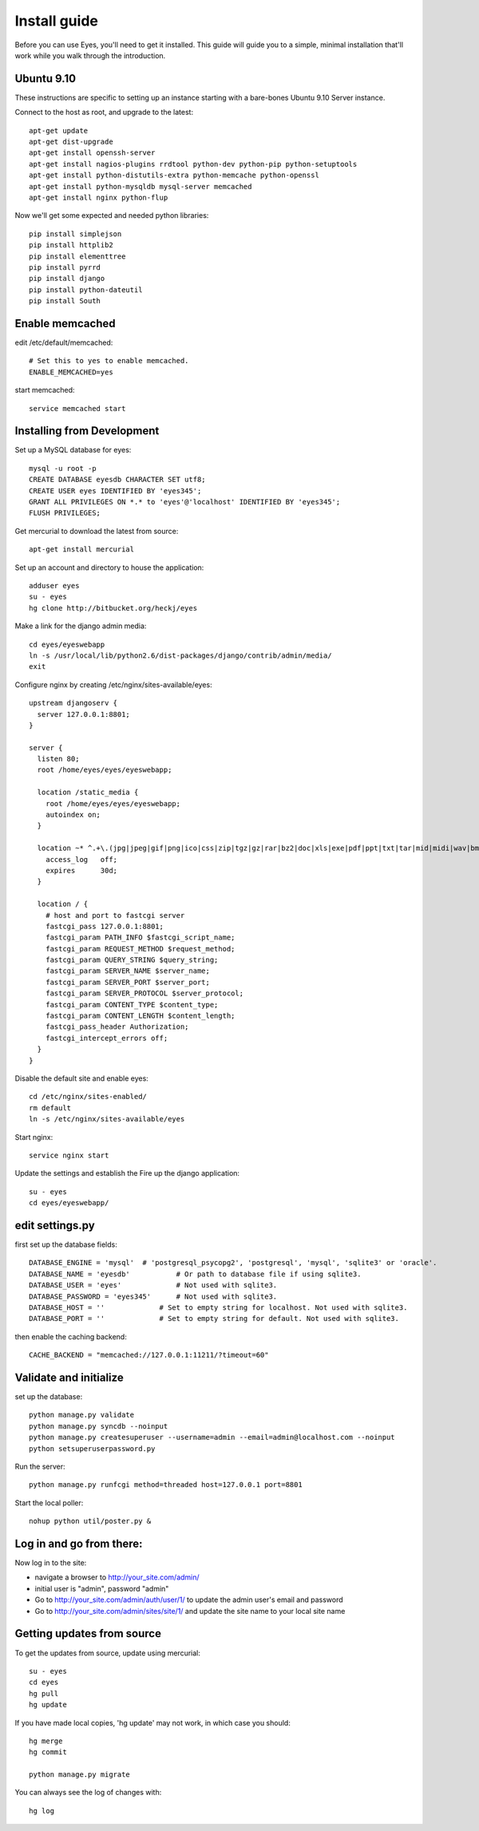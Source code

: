 .. _intro-install:

Install guide
===================

Before you can use Eyes, you'll need to get it installed. This guide will guide you to a simple, minimal installation that'll work while you walk through the introduction.

Ubuntu 9.10
-----------

These instructions are specific to setting up an instance starting with a bare-bones Ubuntu 9.10 Server instance.

Connect to the host as root, and upgrade to the latest::

 apt-get update
 apt-get dist-upgrade
 apt-get install openssh-server
 apt-get install nagios-plugins rrdtool python-dev python-pip python-setuptools
 apt-get install python-distutils-extra python-memcache python-openssl
 apt-get install python-mysqldb mysql-server memcached
 apt-get install nginx python-flup

Now we'll get some expected and needed python libraries::

 pip install simplejson
 pip install httplib2
 pip install elementtree
 pip install pyrrd
 pip install django
 pip install python-dateutil
 pip install South

Enable memcached
----------------

edit /etc/default/memcached::

 # Set this to yes to enable memcached.
 ENABLE_MEMCACHED=yes

start memcached::

 service memcached start

Installing from Development
---------------------------

Set up a MySQL database for eyes::

 mysql -u root -p
 CREATE DATABASE eyesdb CHARACTER SET utf8;
 CREATE USER eyes IDENTIFIED BY 'eyes345';
 GRANT ALL PRIVILEGES ON *.* to 'eyes'@'localhost' IDENTIFIED BY 'eyes345';
 FLUSH PRIVILEGES;

Get mercurial to download the latest from source::

 apt-get install mercurial

Set up an account and directory to house the application::

 adduser eyes
 su - eyes
 hg clone http://bitbucket.org/heckj/eyes

Make a link for the django admin media::

 cd eyes/eyeswebapp
 ln -s /usr/local/lib/python2.6/dist-packages/django/contrib/admin/media/
 exit

Configure nginx by creating /etc/nginx/sites-available/eyes::

 upstream djangoserv {
   server 127.0.0.1:8801;
 }
 
 server {
   listen 80;
   root /home/eyes/eyes/eyeswebapp;
 
   location /static_media {
     root /home/eyes/eyes/eyeswebapp;
     autoindex on;
   }
 
   location ~* ^.+\.(jpg|jpeg|gif|png|ico|css|zip|tgz|gz|rar|bz2|doc|xls|exe|pdf|ppt|txt|tar|mid|midi|wav|bmp|rtf|js|mov) {
     access_log   off;
     expires      30d;
   }
 
   location / {
     # host and port to fastcgi server
     fastcgi_pass 127.0.0.1:8801;
     fastcgi_param PATH_INFO $fastcgi_script_name;
     fastcgi_param REQUEST_METHOD $request_method;
     fastcgi_param QUERY_STRING $query_string;
     fastcgi_param SERVER_NAME $server_name;
     fastcgi_param SERVER_PORT $server_port;
     fastcgi_param SERVER_PROTOCOL $server_protocol;
     fastcgi_param CONTENT_TYPE $content_type;
     fastcgi_param CONTENT_LENGTH $content_length;
     fastcgi_pass_header Authorization;
     fastcgi_intercept_errors off;
   }
 }

Disable the default site and enable eyes::

 cd /etc/nginx/sites-enabled/
 rm default
 ln -s /etc/nginx/sites-available/eyes

Start nginx::

 service nginx start

Update the settings and establish the Fire up the django application::

 su - eyes
 cd eyes/eyeswebapp/

edit settings.py
----------------

first set up the database fields::

 DATABASE_ENGINE = 'mysql'  # 'postgresql_psycopg2', 'postgresql', 'mysql', 'sqlite3' or 'oracle'.
 DATABASE_NAME = 'eyesdb'           # Or path to database file if using sqlite3.
 DATABASE_USER = 'eyes'             # Not used with sqlite3.
 DATABASE_PASSWORD = 'eyes345'      # Not used with sqlite3.
 DATABASE_HOST = ''             # Set to empty string for localhost. Not used with sqlite3.
 DATABASE_PORT = ''             # Set to empty string for default. Not used with sqlite3.

then enable the caching backend::

 CACHE_BACKEND = "memcached://127.0.0.1:11211/?timeout=60"

Validate and initialize
-----------------------

set up the database::

 python manage.py validate
 python manage.py syncdb --noinput
 python manage.py createsuperuser --username=admin --email=admin@localhost.com --noinput
 python setsuperuserpassword.py

Run the server::

 python manage.py runfcgi method=threaded host=127.0.0.1 port=8801

Start the local poller::

 nohup python util/poster.py &

Log in and go from there:
-------------------------

Now log in to the site:

* navigate a browser to http://your_site.com/admin/
* initial user is "admin", password "admin"

* Go to http://your_site.com/admin/auth/user/1/ to update the admin user's email and password
* Go to http://your_site.com/admin/sites/site/1/ and update the site name to your local site name

Getting updates from source
---------------------------

To get the updates from source, update using mercurial::

 su - eyes
 cd eyes
 hg pull
 hg update

If you have made local copies, 'hg update' may not work, in which case you should::

 hg merge
 hg commit

 python manage.py migrate

You can always see the log of changes with::

 hg log

